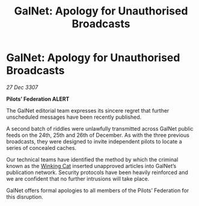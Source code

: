 :PROPERTIES:
:ID:       c7815680-4f1d-4927-9409-6c657d3fba69
:END:
#+title: GalNet: Apology for Unauthorised Broadcasts
#+filetags: :3307:Federation:galnet:

* GalNet: Apology for Unauthorised Broadcasts

/27 Dec 3307/

*Pilots’ Federation ALERT* 

The GalNet editorial team expresses its sincere regret that further unscheduled messages have been recently published. 

A second batch of riddles were unlawfully transmitted across GalNet public feeds on the 24th, 25th and 26th of December. As with the three previous broadcasts, they were designed to invite independent pilots to locate a series of concealed caches. 

Our technical teams have identified the method by which the criminal known as the [[id:b9519a7c-f00b-4a57-9bcf-964258bdd2d8][Winking Cat]] inserted unapproved articles into GalNet’s publication network. Security protocols have been heavily reinforced and we are confident that no further intrusions will take place. 

GalNet offers formal apologies to all members of the Pilots’ Federation for this disruption.
